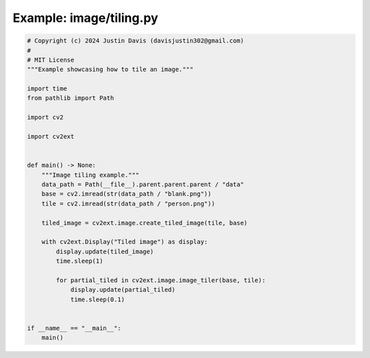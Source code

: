 .. _examples_image/tiling:

Example: image/tiling.py
========================

.. code-block:: python

	# Copyright (c) 2024 Justin Davis (davisjustin302@gmail.com)
	#
	# MIT License
	"""Example showcasing how to tile an image."""
	
	import time
	from pathlib import Path
	
	import cv2
	
	import cv2ext
	
	
	def main() -> None:
	    """Image tiling example."""
	    data_path = Path(__file__).parent.parent.parent / "data"
	    base = cv2.imread(str(data_path / "blank.png"))
	    tile = cv2.imread(str(data_path / "person.png"))
	
	    tiled_image = cv2ext.image.create_tiled_image(tile, base)
	
	    with cv2ext.Display("Tiled image") as display:
	        display.update(tiled_image)
	        time.sleep(1)
	
	        for partial_tiled in cv2ext.image.image_tiler(base, tile):
	            display.update(partial_tiled)
	            time.sleep(0.1)
	
	
	if __name__ == "__main__":
	    main()

